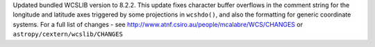 Updated bundled WCSLIB version to 8.2.2. This update fixes character buffer
overflows in the comment string for the longitude and latitude axes triggered
by some projections in ``wcshdo()``, and also the formatting for generic
coordinate systems. For a full list of changes - see
http://www.atnf.csiro.au/people/mcalabre/WCS/CHANGES or
``astropy/cextern/wcslib/CHANGES``
